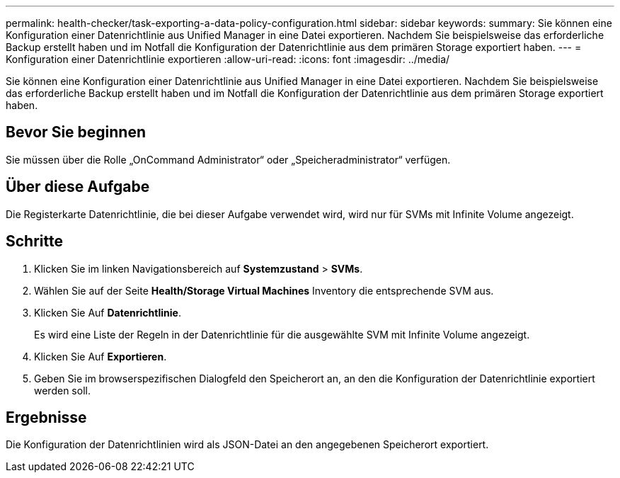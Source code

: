 ---
permalink: health-checker/task-exporting-a-data-policy-configuration.html 
sidebar: sidebar 
keywords:  
summary: Sie können eine Konfiguration einer Datenrichtlinie aus Unified Manager in eine Datei exportieren. Nachdem Sie beispielsweise das erforderliche Backup erstellt haben und im Notfall die Konfiguration der Datenrichtlinie aus dem primären Storage exportiert haben. 
---
= Konfiguration einer Datenrichtlinie exportieren
:allow-uri-read: 
:icons: font
:imagesdir: ../media/


[role="lead"]
Sie können eine Konfiguration einer Datenrichtlinie aus Unified Manager in eine Datei exportieren. Nachdem Sie beispielsweise das erforderliche Backup erstellt haben und im Notfall die Konfiguration der Datenrichtlinie aus dem primären Storage exportiert haben.



== Bevor Sie beginnen

Sie müssen über die Rolle „OnCommand Administrator“ oder „Speicheradministrator“ verfügen.



== Über diese Aufgabe

Die Registerkarte Datenrichtlinie, die bei dieser Aufgabe verwendet wird, wird nur für SVMs mit Infinite Volume angezeigt.



== Schritte

. Klicken Sie im linken Navigationsbereich auf *Systemzustand* > *SVMs*.
. Wählen Sie auf der Seite *Health/Storage Virtual Machines* Inventory die entsprechende SVM aus.
. Klicken Sie Auf *Datenrichtlinie*.
+
Es wird eine Liste der Regeln in der Datenrichtlinie für die ausgewählte SVM mit Infinite Volume angezeigt.

. Klicken Sie Auf *Exportieren*.
. Geben Sie im browserspezifischen Dialogfeld den Speicherort an, an den die Konfiguration der Datenrichtlinie exportiert werden soll.




== Ergebnisse

Die Konfiguration der Datenrichtlinien wird als JSON-Datei an den angegebenen Speicherort exportiert.
